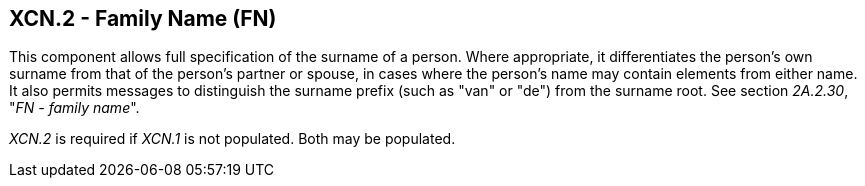 == XCN.2 - Family Name (FN)

[datatype-definition]
This component allows full specification of the surname of a person. Where appropriate, it differentiates the person's own surname from that of the person's partner or spouse, in cases where the person's name may contain elements from either name. It also permits messages to distinguish the surname prefix (such as "van" or "de") from the surname root. See section _2A.2.30_, "_FN - family name_".

_XCN.2_ is required if _XCN.1_ is not populated. Both may be populated.

